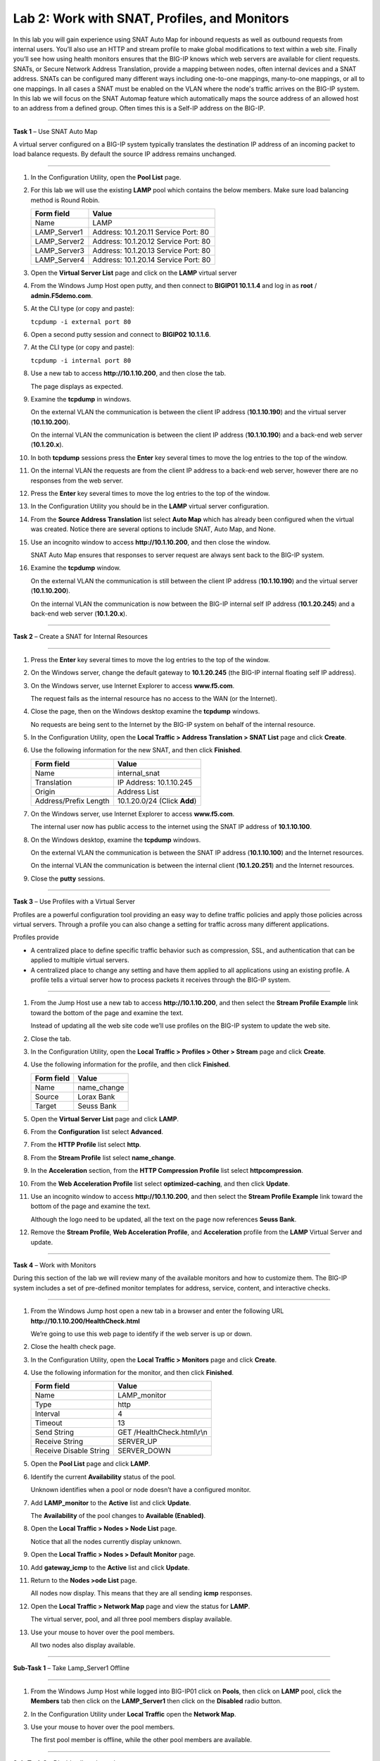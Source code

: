 Lab 2: Work with SNAT, Profiles, and Monitors
---------------------------------------------

In this lab you will gain experience using SNAT Auto Map for inbound
requests as well as outbound requests from internal users. You’ll also
use an HTTP and stream profile to make global modifications to text
within a web site. Finally you’ll see how using health monitors ensures
that the BIG-IP knows which web servers are available for client
requests.  SNATs, or Secure Network Address Translation, provide a mapping between nodes, often internal devices
and a SNAT address. SNATs can be configured many different ways including
one-to-one mappings, many-to-one mappings, or all to one mappings.  In all cases
a SNAT must be enabled on the VLAN where the node's traffic arrives on the BIG-IP system.
In this lab we will focus on the SNAT Automap feature which automatically maps the source
address of an allowed host to an address from a defined group.   Often times this is a Self-IP
address on the BIG-IP.

^^^^^^^^^^^^^^^^^^^^^^^^^^^^^^^^^^^^^^^^^^^^^^^^^^^^^^^^^^^^^^^^^^^^^^^^

**Task 1** – Use SNAT Auto Map

A virtual server configured on a BIG-IP system typically translates the destination IP address
of an incoming packet to load balance requests.  By default the source IP address remains unchanged.

^^^^^^^^^^^^^^^^^^^^^^^^^^^^^^^^^^^^^^^^^^^^^^^^^^^^^^^^^^^^^^^^^^^^^^^^

#. In the Configuration Utility, open the **Pool List** page.

#. For this lab we will use the existing **LAMP** pool which contains the below members.
   Make sure load balancing method is Round Robin.

   +---------------+------------------------------------+
   | Form field    | Value                              |
   +===============+====================================+
   | Name          | LAMP                               |
   +---------------+------------------------------------+
   | LAMP_Server1  | Address: 10.1.20.11                |
   |               | Service Port: 80                   |
   +---------------+------------------------------------+
   | LAMP_Server2  | Address: 10.1.20.12                |
   |               | Service Port: 80                   |
   +---------------+------------------------------------+
   | LAMP_Server3  | Address: 10.1.20.13                |
   |               | Service Port: 80                   |
   +---------------+------------------------------------+
   | LAMP_Server4  | Address: 10.1.20.14                |
   |               | Service Port: 80                   |
   +---------------+------------------------------------+

#. Open the **Virtual Server List** page and click on the **LAMP** virtual server


#. From the Windows Jump Host open putty, and then connect to **BIGIP01 10.1.1.4** and log
   in as **root** / **admin.F5demo.com**.

   |image7|

#. At the CLI type (or copy and paste):

   ``tcpdump -i external port 80``

#. Open a second putty session and connect to **BIGIP02 10.1.1.6**.

#. At the CLI type (or copy and paste):

   ``tcpdump -i internal port 80``

#. Use a new tab to access **http://10.1.10.200**, and then close the
   tab.

   The page displays as expected.

#. Examine the **tcpdump** in windows.

   On the external VLAN the communication is between the client IP
   address (**10.1.10.190**) and the virtual server (**10.1.10.200**).

   On the internal VLAN the communication is between the client IP
   address (**10.1.10.190**) and a back-end web server (**10.1.20.x**).

#. In both **tcpdump** sessions press the **Enter** key several times to
   move the log entries to the top of the window.

#. On the internal VLAN the requests are from the client IP address to a
   back-end web server, however there are no responses from the web
   server.

#. Press the **Enter** key several times to move the log entries to the
   top of the window.

#. In the Configuration Utility you should be in the **LAMP** virtual server configuration.

#. From the **Source Address Translation** list select **Auto Map** which has already
   been configured when the virtual was created.  Notice there are several options to include
   SNAT, Auto Map, and None.

   |image8|

#. Use an incognito window to access **http://10.1.10.200**, and then
   close the window.

   SNAT Auto Map ensures that responses to server request are always sent
   back to the BIG-IP system.

#. Examine the **tcpdump** window.

   On the external VLAN the communication is still between the client IP
   address (**10.1.10.190**) and the virtual server (**10.1.10.200**).

   On the internal VLAN the communication is now between the BIG-IP
   internal self IP address (**10.1.20.245**) and a back-end web
   server (**10.1.20.x**).

^^^^^^^^^^^^^^^^^^^^^^^^^^^^^^^^^^^^^^^^^^^^^^^^^^^^^^^^^^^^^^^^^^^^^^^^

**Task 2** – Create a SNAT for Internal Resources

^^^^^^^^^^^^^^^^^^^^^^^^^^^^^^^^^^^^^^^^^^^^^^^^^^^^^^^^^^^^^^^^^^^^^^^^

#. Press the **Enter** key several times to move the log entries to the
   top of the window.

#. On the Windows server, change the default gateway to **10.1.20.245**
   (the BIG-IP internal floating self IP address).

#. On the Windows server, use Internet Explorer to access
   **www.f5.com**.

   The request fails as the internal resource has no access to the WAN (or
   the Internet).

#. Close the page, then on the Windows desktop examine the **tcpdump**
   windows.

   No requests are being sent to the Internet by the BIG-IP system on
   behalf of the internal resource.

#. In the Configuration Utility, open the **Local Traffic > Address
   Translation > SNAT List** page and click **Create**.

#. Use the following information for the new SNAT, and then click
   **Finished**.

   +-------------------------+--------------------------------+
   | Form field              | Value                          |
   +=========================+================================+
   | Name                    | internal\_snat                 |
   +-------------------------+--------------------------------+
   | Translation             | IP Address: 10.1.10.245        |
   +-------------------------+--------------------------------+
   | Origin                  | Address List                   |
   +-------------------------+--------------------------------+
   | Address/Prefix Length   | 10.1.20.0/24 (Click **Add**)   |
   +-------------------------+--------------------------------+

#. On the Windows server, use Internet Explorer to access
   **www.f5.com**.

   The internal user now has public access to the internet using the SNAT
   IP address of **10.1.10.100**.

#. On the Windows desktop, examine the **tcpdump** windows.

   On the external VLAN the communication is between the SNAT IP address
   (**10.1.10.100**) and the Internet resources.

   On the internal VLAN the communication is between the internal client
   (**10.1.20.251**) and the Internet resources.

#. Close the **putty** sessions.

^^^^^^^^^^^^^^^^^^^^^^^^^^^^^^^^^^^^^^^^^^^^^^^^^^^^^^^^^^^^^^^^^^^^^^^^

**Task 3** – Use Profiles with a Virtual Server

Profiles are a powerful configuration tool providing an easy way to define
traffic policies and apply those policies across virtual servers.   Through
a profile you can also change a setting for traffic across many different
applications.

Profiles provide

- A centralized place to define specific traffic behavior such as compression, SSL,
  and authentication that can be applied to multiple virtual servers.

- A centralized place to change any setting and have them applied to all applications
  using an existing profile.  A profile tells a virtual server how to process packets
  it receives through the BIG-IP system.

^^^^^^^^^^^^^^^^^^^^^^^^^^^^^^^^^^^^^^^^^^^^^^^^^^^^^^^^^^^^^^^^^^^^^^^^

#. From the Jump Host use a new tab to access **http://10.1.10.200**, and then select the
   **Stream Profile Example** link toward the bottom of the page and examine the text.

   Instead of updating all the web site code we’ll use profiles on the BIG-IP system to update the web site.

#. Close the tab.

#. In the Configuration Utility, open the **Local Traffic > Profiles >
   Other > Stream** page and click **Create**.

#. Use the following information for the profile, and then click
   **Finished**.

   +--------------+---------------------+
   | Form field   | Value               |
   +==============+=====================+
   | Name         | name\_change        |
   +--------------+---------------------+
   | Source       | Lorax Bank          |
   +--------------+---------------------+
   | Target       | Seuss Bank          |
   +--------------+---------------------+

#. Open the **Virtual Server List** page and click **LAMP**.

#. From the **Configuration** list select **Advanced**.

#. From the **HTTP Profile** list select **http**.

   |image9|

#. From the **Stream Profile** list select **name\_change**.

#. In the **Acceleration** section, from the **HTTP Compression
   Profile** list select **httpcompression**.

#. From the **Web Acceleration Profile** list select
   **optimized-caching**, and then click **Update**.

#. Use an incognito window to access **http://10.1.10.200**, and then
   select the **Stream Profile Example** link toward the bottom of the page and examine the text.

   Although the logo need to be updated, all the text on the page now
   references **Seuss Bank**.

#. Remove the **Stream Profile**, **Web Acceleration Profile**, and **Acceleration** profile
   from the **LAMP** Virtual Server and update.

^^^^^^^^^^^^^^^^^^^^^^^^^^^^^^^^^^^^^^^^^^^^^^^^^^^^^^^^^^^^^^^^^^^^^^^^

**Task 4** – Work with Monitors

During this section of the lab we will review many of the available
monitors and how to customize them.  The BIG-IP system includes a set of
pre-defined monitor templates for address, service, content, and interactive checks.

^^^^^^^^^^^^^^^^^^^^^^^^^^^^^^^^^^^^^^^^^^^^^^^^^^^^^^^^^^^^^^^^^^^^^^^^

#. From the Windows Jump host open a new tab in a browser and enter the
   following URL **http://10.1.10.200/HealthCheck.html**

   We’re going to use this web page to identify if the web server is up or down.

#. Close the health check page.

#. In the Configuration Utility, open the **Local Traffic > Monitors**
   page and click **Create**.

#. Use the following information for the monitor, and then click
   **Finished**.

   +--------------------------+---------------------------------+
   | Form field               | Value                           |
   +==========================+=================================+
   | Name                     | LAMP_monitor                    |
   +--------------------------+---------------------------------+
   | Type                     | http                            |
   +--------------------------+---------------------------------+
   | Interval                 | 4                               |
   +--------------------------+---------------------------------+
   | Timeout                  | 13                              |
   +--------------------------+---------------------------------+
   | Send String              | GET /HealthCheck.html\\r\\n     |
   +--------------------------+---------------------------------+
   | Receive String           | SERVER\_UP                      |
   +--------------------------+---------------------------------+
   | Receive Disable String   | SERVER\_DOWN                    |
   +--------------------------+---------------------------------+

#. Open the **Pool List** page and click **LAMP**.

#. Identify the current **Availability** status of the pool.

   Unknown identifies when a pool or node doesn’t have a configured
   monitor.

#. Add **LAMP\_monitor** to the **Active** list and click **Update**.

   The **Availability** of the pool changes to **Available (Enabled)**.

#. Open the **Local Traffic > Nodes > Node List** page.

   Notice that all the nodes currently display unknown.

#. Open the **Local Traffic > Nodes > Default Monitor** page.

#. Add **gateway\_icmp** to the **Active** list and click **Update**.

#. Return to the **Nodes >ode List** page.

   All nodes now display. This means that they are all sending **icmp**
   responses.

#. Open the **Local Traffic > Network Map** page and view the status for
   **LAMP**.

   The virtual server, pool, and all three pool members display available.

#. Use your mouse to hover over the pool members.

   All two nodes also display available.

^^^^^^^^^^^^^^^^^^^^^^^^^^^^^^^^^^^^^^^^^^^^^^^^^^^^^^^^^^^^^^^^^^^^^^^^

**Sub-Task 1** – Take Lamp_Server1 Offline

^^^^^^^^^^^^^^^^^^^^^^^^^^^^^^^^^^^^^^^^^^^^^^^^^^^^^^^^^^^^^^^^^^^^^^^^

#. From the Windows Jump Host while logged into BIG-IP01 click on **Pools**,
   then click on **LAMP** pool, click the **Members** tab then click on
   the **LAMP_Server1** then click on the **Disabled** radio button.

#. In the Configuration Utility under **Local Traffic** open the
   **Network Map**.

   |image10|

#. Use your mouse to hover over the pool members.

   The first pool member is offline, while the other pool members are available.

^^^^^^^^^^^^^^^^^^^^^^^^^^^^^^^^^^^^^^^^^^^^^^^^^^^^^^^^^^^^^^^^^^^^^^^^

**Sub-Task 2** – Disable all pool members

^^^^^^^^^^^^^^^^^^^^^^^^^^^^^^^^^^^^^^^^^^^^^^^^^^^^^^^^^^^^^^^^^^^^^^^^

#. From the Windows Jump Host while logged into BIG-IP01 click on **Pools**,
   click on **LAMP** pool, click the **Members** tab, click
   the **check box** to select all members and then click on the **Disable** radio button.

#. In the Configuration Utility under **Local Traffic** open the
   **Network Map**.

#. Notice that the virtual server and pool display unavailable.

^^^^^^^^^^^^^^^^^^^^^^^^^^^^^^^^^^^^^^^^^^^^^^^^^^^^^^^^^^^^^^^^^^^^^^^^

**Sub- Task 3** – Bring all pool members back online

^^^^^^^^^^^^^^^^^^^^^^^^^^^^^^^^^^^^^^^^^^^^^^^^^^^^^^^^^^^^^^^^^^^^^^^^

#. From the Windows Jump Host while logged into BIG-IP01 click on **Pools**,
   click on **LAMP** pool, click the **Members** tab, click
   the **check box** to select all members and then click on the **Enable** radio button.

#. Use an incognito window to access **http://10.1.10.200**.

This concludes Lab 2 and a basic overview of Secure Network Address Translation
(SNAT), Profiles, and Monitors.  Please begin Lab 3.


 .. |image7| image:: images/image7.PNG
    :width: 3.32107in
    :height: 0.33645in

 ..  |image8| image:: images/image8.PNG
    :width: 3.32107in
    :height: 0.33645in

 ..  |image9| image:: images/image9.PNG
    :width: 1.32107in
    :height: 0.33645in

 ..  |image10| image:: images/image10.PNG
    :width: 1.32107in
    :height: 0.33645in
